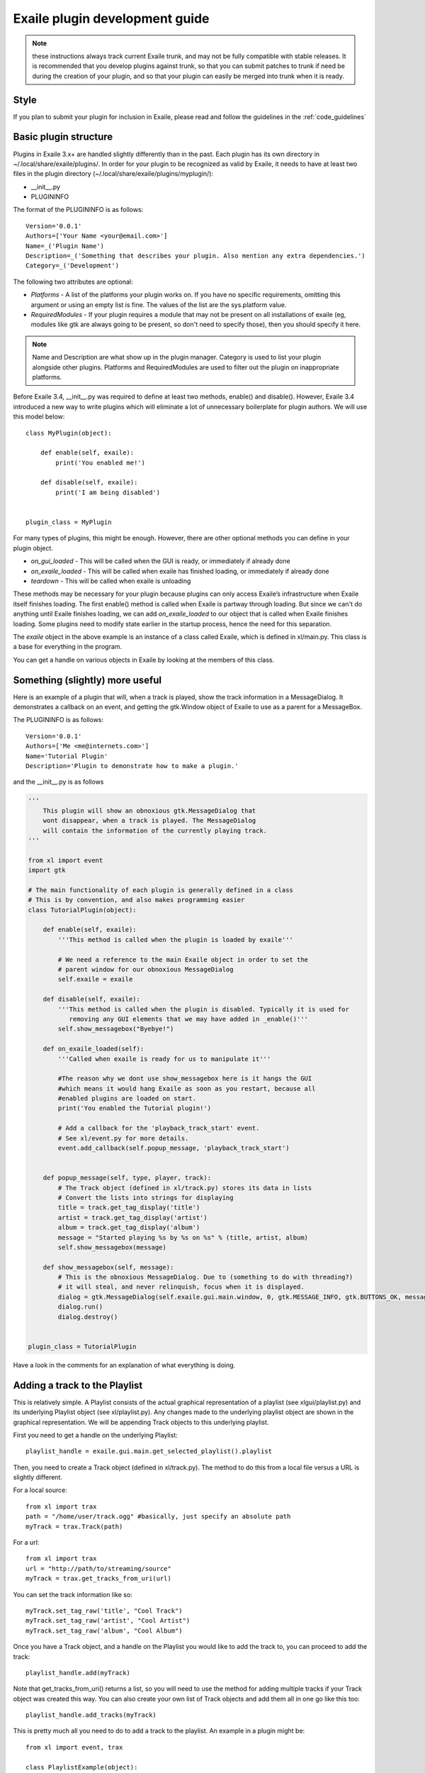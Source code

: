 Exaile plugin development guide
===============================

.. note:: these instructions always track current Exaile trunk, and may not
          be fully compatible with stable releases.  It is recommended that
          you develop plugins against trunk, so that you can submit patches
          to trunk if need be during the creation of your plugin, and so
          that your plugin can easily be merged into trunk when it is ready.

Style
-----

If you plan to submit your plugin for inclusion in Exaile, please read and
follow the guidelines in the :ref:`code_guidelines`

Basic plugin structure
----------------------

Plugins in Exaile 3.x+ are handled slightly differently than in the past.
Each plugin has its own directory in ~/.local/share/exaile/plugins/. In order
for your plugin to be recognized as valid by Exaile, it needs to have at least
two files in the plugin directory (~/.local/share/exaile/plugins/myplugin/):

* __init__.py
* PLUGININFO

The format of the PLUGININFO is as follows::

    Version='0.0.1'
    Authors=['Your Name <your@email.com>']
    Name=_('Plugin Name')
    Description=_('Something that describes your plugin. Also mention any extra dependencies.')
    Category=_('Development')
    
The following two attributes are optional:

* `Platforms` - A list of the platforms your plugin works on. If you have no
  specific requirements, omitting this argument or using an empty list is
  fine. The values of the list are the sys.platform value.
* `RequiredModules` - If your plugin requires a module that may not be 
  present on all installations of exaile (eg, modules like gtk are 
  always going to be present, so don't need to specify those), then you
  should specify it here.

.. note:: Name and Description are what show up in the plugin manager.
          Category is used to list your plugin alongside other plugins.
          Platforms and RequiredModules are used to filter out the plugin
          on inappropriate platforms.

Before Exaile 3.4, __init__.py was required to define at least two methods,
enable() and disable(). However, Exaile 3.4 introduced a new way to write
plugins which will eliminate a lot of unnecessary boilerplate for plugin
authors. We will use this model below::

    class MyPlugin(object):
    
        def enable(self, exaile):
            print('You enabled me!')
            
        def disable(self, exaile):
            print('I am being disabled')

    
    plugin_class = MyPlugin

For many types of plugins, this might be enough. However, there are other
optional methods you can define in your plugin object.

* `on_gui_loaded` - This will be called when the GUI is ready, or immediately
  if already done
* `on_exaile_loaded` - This will be called when exaile has finished loading,
  or immediately if already done
* `teardown` - This will be called when exaile is unloading

These methods may be necessary for your plugin because plugins can only
access Exaile’s infrastructure when Exaile itself finishes loading.
The first enable() method is called when Exaile is partway through
loading. But since we can't do anything until Exaile finishes loading, we
can add `on_exaile_loaded` to our object that is called when Exaile finishes
loading. Some plugins need to modify state earlier in the startup process,
hence the need for this separation.

The `exaile` object in the above example is an instance of a class called
Exaile, which is defined in xl/main.py. This class is a base for everything
in the program.

You can get a handle on various objects in Exaile by looking at the members
of this class.

Something (slightly) more useful
--------------------------------

Here is an example of a plugin that will, when a track is played, show the
track information in a MessageDialog. It demonstrates a callback on an event,
and getting the gtk.Window object of Exaile to use as a parent for a MessageBox.

The PLUGININFO is as follows::

    Version='0.0.1'
    Authors=['Me <me@internets.com>']
    Name='Tutorial Plugin'
    Description='Plugin to demonstrate how to make a plugin.'

and the __init__.py is as follows

.. code-block:: python

    '''
        This plugin will show an obnoxious gtk.MessageDialog that
        wont disappear, when a track is played. The MessageDialog
        will contain the information of the currently playing track.
    '''
    
    from xl import event
    import gtk 
    
    # The main functionality of each plugin is generally defined in a class
    # This is by convention, and also makes programming easier
    class TutorialPlugin(object):
    
        def enable(self, exaile):
            '''This method is called when the plugin is loaded by exaile'''
            
            # We need a reference to the main Exaile object in order to set the
            # parent window for our obnoxious MessageDialog
            self.exaile = exaile
            
        def disable(self, exaile):
            '''This method is called when the plugin is disabled. Typically it is used for
               removing any GUI elements that we may have added in _enable()'''
            self.show_messagebox("Byebye!")
        
        def on_exaile_loaded(self):
            '''Called when exaile is ready for us to manipulate it'''
            
            #The reason why we dont use show_messagebox here is it hangs the GUI
            #which means it would hang Exaile as soon as you restart, because all
            #enabled plugins are loaded on start.
            print('You enabled the Tutorial plugin!')  
            
            # Add a callback for the 'playback_track_start' event.
            # See xl/event.py for more details.
            event.add_callback(self.popup_message, 'playback_track_start')
            
           
        def popup_message(self, type, player, track):
            # The Track object (defined in xl/track.py) stores its data in lists
            # Convert the lists into strings for displaying
            title = track.get_tag_display('title')
            artist = track.get_tag_display('artist')
            album = track.get_tag_display('album')
            message = "Started playing %s by %s on %s" % (title, artist, album)
            self.show_messagebox(message)
        
        def show_messagebox(self, message):
            # This is the obnoxious MessageDialog. Due to (something to do with threading?)
            # it will steal, and never relinquish, focus when it is displayed.
            dialog = gtk.MessageDialog(self.exaile.gui.main.window, 0, gtk.MESSAGE_INFO, gtk.BUTTONS_OK, message)
            dialog.run()
            dialog.destroy()
          
    
    plugin_class = TutorialPlugin

Have a look in the comments for an explanation of what everything is doing.

Adding a track to the Playlist
------------------------------

This is relatively simple. A Playlist consists of the actual graphical
representation of a playlist (see xlgui/playlist.py) and its underlying
Playlist object (see xl/playlist.py). Any changes made to the underlying
playlist object are shown in the graphical representation. We will be
appending Track objects to this underlying playlist.

First you need to get a handle on the underlying Playlist::

    playlist_handle = exaile.gui.main.get_selected_playlist().playlist

Then, you need to create a Track object (defined in xl/track.py). The
method to do this from a local file versus a URL is slightly different.

For a local source::

    from xl import trax
    path = "/home/user/track.ogg" #basically, just specify an absolute path
    myTrack = trax.Track(path)

For a url::

    from xl import trax
    url = "http://path/to/streaming/source" 
    myTrack = trax.get_tracks_from_uri(url)

You can set the track information like so::

    myTrack.set_tag_raw('title', "Cool Track")
    myTrack.set_tag_raw('artist', "Cool Artist")
    myTrack.set_tag_raw('album', "Cool Album")

Once you have a Track object, and a handle on the Playlist you would like
to add the track to, you can proceed to add the track::

    playlist_handle.add(myTrack)

Note that get_tracks_from_uri() returns a list, so you will need to use the
method for adding multiple tracks if your Track object was created this way.
You can also create your own list of Track objects and add them all in one
go like this too::

    playlist_handle.add_tracks(myTrack)

This is pretty much all you need to do to add a track to the playlist. An
example in a plugin might be::

    from xl import event, trax
    
    class PlaylistExample(object):
   
        def enable(self, exaile):
            self.exaile = exaile
            
        def disable(self, exaile):
            pass
   
        def on_gui_loaded(self):
            self.playlist_handle = self.exaile.gui.main.get_selected_playlist().playlist
            
            local_tr = self.create_track_from_path('/home/user/track.ogg')
            remote_tr = self.create_track_from_url('http://site.com/track.ogg')
            self.add_single_to_playlist(local_tr)
            self.add_multiple_to_playlist(remote_tr)
        
        def create_track_from_path(self, path):
            return trax.Track(path)

        def create_track_from_url(self, url):
            return trax.get_tracks_from_uri(url)

        def add_single_to_playlist(self, track):
            self.playlist_handle.add(track)

        def add_multiple_to_playlist(self, tracks):
            self.playlist_handle.add_tracks(tracks)
    
    
    plugin_class = PlaylistExample

You can do more things when adding a track than simply specifying a track
object to add, see the methods in the class Playlist (xl/playlist.py) for more
details.

Adding another page to the left-hand Notebook
---------------------------------------------

This is done pretty easily. Basically, you need to subclass xlgui.panel.Panel
and register a provider advertising your panel.

The subclass needs to have two things:

* `ui_info` - This defines the location of the .glade file that will be loaded
  into the notebook page (This file must be in Gtk.Builder format, not glade format)
* `name` - This is the name that will show on the notebook page, such as "MyPlugin"

::

    from xl import providers
    from xlgui import panel
    
    # Note: The following uses the exaile object from the enable() method. You
    # might want to call this from the on_gui_loaded function of your plugin.
    page = MyPanel(exaile.gui.main.window)
    providers.register('main-panel', page)
    
    # to remove later:
    providers.unregister('main-panel', page)
       
    class MyPanel(panel.Panel):
        
        #specifies the path to the gladefile (must be in Gtk.Builder format) and the name of the Root Element in the gladefile
        ui_info = (os.path.dirname(__file__) + "mypanel_gladefile.glade", 'NameOfRootElement')    
    
        def __init__(self, parent):
            panel.Panel.__init__(self, parent)
            
            #This is the name that will show up on the tab in Exaile
            self.name = "MyPlugin"
            
            #typically here you'd set up your gui further, eg connect methods to signals etc

That's pretty much all there is to it. To see an actual implementation,
have a look at xlgui/panel/collection.py or take a look at the Jamendo plugin.

Setting the cover art for a track
---------------------------------

This is done by subclassing CoverSearchMethod and adding and instance of
the subclass the existing list. When Exaile plays a track with no cover,
it uses all the methods in its CoverSearchMethod list to try and find a cover.

A CoverSearchMethod must define:

* `name` - The name of the CoverSearchMethod, used for removing it from the list once its been added
* `type` - The type of the CoverSearchMethod (local, remote)
* `find_covers(self, track, limit=-1)` - This is the method that is called
  by Exaile when it utilises the CoverSearchMethod. This method must return
  an absolute path to the cover file on the users harddrive.

Here is an example CoverSearchMethod (taken from the Jamendo plugin). It
searches Jamendo for covers, downloads the cover to a local temp directory
and returns the path to the downloaded cover.

::

    import urllib
    import hashlib
    from xl.cover import CoverSearchMethod, NoCoverFoundException
    
    class JamendoCoverSearch(CoverSearchMethod):
        name = 'jamendo'
        type = 'remote'
    
        def __init__(self):
            CoverSearchMethod.__init__(self)
    
        def find_covers(self, track, limit=-1):
            jamendo_url = track.get_loc_for_io()
    
            cache_dir = self.manager.cache_dir
            if (not jamendo_url) or (not ('http://' and 'jamendo' in jamendo_url)):
                raise NoCoverFoundException
    
            #http://stream10.jamendo.com/stream/61541/ogg2/02%20-%20PieRreF%20-%20Hologram.ogg?u=0&h=f2b227d38d
            split=jamendo_url.split('/')
            track_num = split[4]
            image_url = jamapi.get_album_image_url_from_track(track_num)
    
            if not image_url:
                raise NoCoverFoundException
    
            local_name = hashlib.sha1(split[6]).hexdigest() + ".jpg"
            covername = os.path.join(cache_dir, local_name)
            urllib.urlretrieve(image_url, covername)
    
            return [covername]

You can then add it to the list of CoverSearchMethods for Exaile to try like so::

    exaile.covers.add_search_method(JamendoCoverSearch())

And remove it like so::

    exaile.covers.remove_search_method_by_name('jamendo')


Make strings translatable
-------------------------

Every message should be written in English and should be translatable. The
following example shows how you can make a string translatable::

    from xl.nls import gettext as _
    print _('translatable string')


Saving/Loading arbitrary settings
---------------------------------

This is quite easy. It's probably quicker to just show some code instead
of trying to explain it::

    from xl import settings
    
    #to save a setting:
    setting_value = 'I am the value for this setting!'
    settings.set_option('plugin/pluginname/settingname', setting_value)
    
    #to get a setting
    default_value = 'If the setting doesnt exist, I am the default value.'
    retrieved_setting = settings.get_option('plugin/pluginname/settingname', default_value)

That's all there is to it. There is a few restrictions as to the
datatypes you can save as settings, see xl/settings.py for more details.

Searching the collection
-------------------------

The following method returns an list of similiar tracks to the current
playing track::

    exaile.dynamic.find_similar_tracks(exaile.player.current, 5) #the second optional argument is the limit

This method returns an list of tuples, which consist of the match rate and the artist's name::

    exaile.dynamic.find_similar_artists(exaile.player.current)

If you would like to search the collection for a specific artist, album or
genre, you can use the following code::

    from xl.trax import search
    
    artist = 'Oasis'
    tracks = [x.track for x in search.search_tracks_from_string(
               exaile.collection, ('artist=="%s"'%artist))]
               
    genre = 'pop'
    tracks = [x.track for x in search.search_tracks_from_string(
               exaile.collection, ('genre=="%s"'%genre))]
               
    album = 'Hefty Fine'
    tracks = [x.track for x in search.search_tracks_from_string(
               exaile.collection, ('album=="%s"'%album))]

You can search the collection also for different assignments, like the last
played tracks, the most recently added tracks or the tracks, which were
played most often. Here you see an example to display the most recently
added tracks::

    from xl.trax import search
    from xl.trax.util import sort_tracks
    
    tracks = [x.track for x in search.search_tracks_from_string(exaile.collection, ('! %s==__null__' % '__last_played'))]
    tracks = sort_tracks(['__last_played'], tracks, True) #sort the tracks by the last playing
   
The other keywords are `__date_added` and `__playcount`

Exaile D-Bus
------------

Here is a simple example how to use the D-Bus object::

    #!/usr/bin/env python
    
    import sys, dbus
    import Image
    from StringIO import StringIO
    
    def test_dbus():
        bus = dbus.SessionBus()
        try:
            remote_object = bus.get_object("org.exaile.Exaile","/org/exaile/Exaile")
            iface = dbus.Interface(remote_object, "org.exaile.Exaile")
            if iface.IsPlaying():
                title = iface.GetTrackAttr("title")
                print 'Title: %s' % title
                album = iface.GetTrackAttr("album")
                print 'Album: %s' % album
                artist = iface.GetTrackAttr("artist")
                print 'Artist: %s' % artist
                genre = iface.GetTrackAttr("genre")
                print 'Genre: %s' % genre
                dbusArray = iface.GetCoverData()
                coverdata = "".join(chr(byte) for byte in dbusArray)
                if coverdata:
                    im = Image.open(StringIO(coverdata))
                    im.show()
            else:
                print "Exaile is not playing."
        except dbus.exceptions.DBusException:
            print "Exaile is not running."
    
    if __name__ == "__main__":
        test_dbus()

Please check out xl/xldbus.py for further method signatures.

Playback events
---------------

Since playback events can occur far before the main GUI object or even the
`exaile` object is loaded, connecting to them in advance is required. To 
do this, in your __init__ method::

    event.add_callback(self.on_playback_player_start, 'playback_player_start')


Distributing the Plugin
-----------------------

Create a Plugin Archive
^^^^^^^^^^^^^^^^^^^^^^^

Basically, you just need to tar up your plugin's directory, and rename the
tarfile to <name_of_plugin_directory>.exz

You will need to develop your plugin with a similar hierarchy to the following::

    root --
         \ -- __init__.py
         \ -- PLUGININFO
         \ -- data
           \ -- somefile.glade
           \ -- somefile.dat
         \ -- images
           \ -- somefile.png

The archive should be named with the extension *.exz*. The name of the
plugin.exz file needs to match the name of the plugin directory.

So in the above example, you would need to call your plugin *root.exz* in
order for it to be accepted by Exaile.

exz files can optionally be compressed, using either gzip or bzip2. the
extension remains the same.

This is all you need to do to make a plugin archive.

Exaile API
----------

Now you know the basics about programming plugins for Exaile, but there
are many more useful classes you may need. You can get an overview about
the classes and their use by going through the :ref:`api_docs`.

Building your own version of this documentation
^^^^^^^^^^^^^^^^^^^^^^^^^^^^^^^^^^^^^^^^^^^^^^^

In Ubuntu you have to install the package `python-sphinx`. Then you
can run the following command in a terminal::

    $ cd doc && make html

You'll find the documentation in doc/_build/html.
